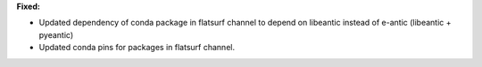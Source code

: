 **Fixed:**

* Updated dependency of conda package in flatsurf channel to depend on libeantic instead of e-antic (libeantic + pyeantic)
* Updated conda pins for packages in flatsurf channel.
